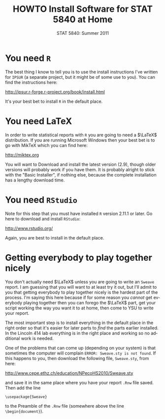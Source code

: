 #+TITLE:   HOWTO Install Software for STAT 5840 at Home
#+AUTHOR:    G. Jay Kerns
#+EMAIL:     gkerns@ysu.edu
#+DATE:      STAT 5840: Summer 2011
#+LANGUAGE:  en
#+OPTIONS:   H:4 toc:nil author:nil ^:nil num:nil
#+BABEL: :session *R* :results output pp :tangle yes
#+LaTeX_CLASS: article
#+LaTeX_CLASS_OPTIONS: [10pt,english]
#+LATEX_HEADER: \input{handouts/handoutformat}
#+latex: \thispagestyle{empty}


* You need =R=
The best thing I know to tell you is to use the install instructions I've written for =IPSUR= (a separate project, but it might be of some use to you).  You can find the instructions here:
#+begin_center
[[http://ipsur.r-forge.r-project.org/book/install.html]]
#+end_center
It's your best bet to install =R= in the default place.

* You need \LaTeX
In order to write statistical reports with =R= you are going to need a \(\LaTeX\) distribution.  If you are running Microsoft Windows then your best bet is to go with MikTeX which you can find here:
#+begin_center
[[http://miktex.org]]
#+end_center
You will want to Download and install the latest version (2.9), though older versions will probably work if you have them.  It is probably alright to stick with the "Basic Installer", if nothing else, because the complete installation has a lengthy download time.

* You need =RStudio=
Note for this step that you must have installed =R= version 2.11.1 or later.  Go here to download and install =RStudio=:
#+begin_center
[[http://www.rstudio.org/]]
#+end_center
Again, you are best to install in the default place.


* Getting everybody to play together nicely
You don't actually need \(\LaTeX\) unless you are going to write an =Sweave= report.  I am guessing that you will want to at least try it out, but I'll admit to you that getting everybody to play together nicely is the hardest part of the process.  I'm saying this here because if for some reason you /cannot/ get everybody playing together then you can forego the \(\LaTeX\) part, get your script working the way you want it to at home, then come to YSU to write your report.

The most important step is to install everything in the default place in the right order so that it's easier for later parts to /find/ the parts earlier installed.  In the Lincoln 414 lab everything is in the right place and working so no additional work is needed.

One of the problems that can come up (depending on your system) is that sometimes the computer will complain =ERROR: Sweave.sty is not found=.  If this happens to you, then download the following file, =Sweave.sty=, from here:
#+begin_center
[[http://www.cepe.ethz.ch/education/NPecoHS2010/Sweave.sty]]
#+end_center
and save it in the same place where you have your report =.Rnw= file saved.  Then add the line

: \usepackage{Sweave}

to the Preamble of the =.Rnw= file (somewhere above the line =\begin{document}=).
